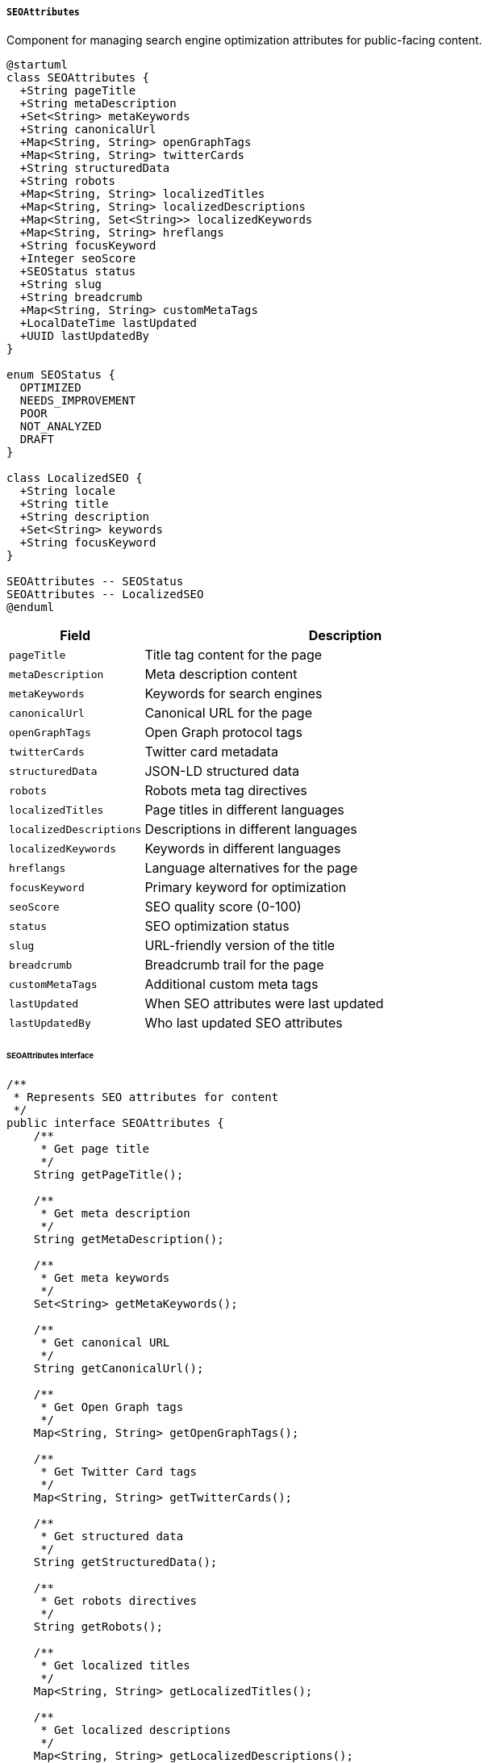 ===== `SEOAttributes`
Component for managing search engine optimization attributes for public-facing content.

[plantuml]
----
@startuml
class SEOAttributes {
  +String pageTitle
  +String metaDescription
  +Set<String> metaKeywords
  +String canonicalUrl
  +Map<String, String> openGraphTags
  +Map<String, String> twitterCards
  +String structuredData
  +String robots
  +Map<String, String> localizedTitles
  +Map<String, String> localizedDescriptions
  +Map<String, Set<String>> localizedKeywords
  +Map<String, String> hreflangs
  +String focusKeyword
  +Integer seoScore
  +SEOStatus status
  +String slug
  +String breadcrumb
  +Map<String, String> customMetaTags
  +LocalDateTime lastUpdated
  +UUID lastUpdatedBy
}

enum SEOStatus {
  OPTIMIZED
  NEEDS_IMPROVEMENT
  POOR
  NOT_ANALYZED
  DRAFT
}

class LocalizedSEO {
  +String locale
  +String title
  +String description
  +Set<String> keywords
  +String focusKeyword
}

SEOAttributes -- SEOStatus
SEOAttributes -- LocalizedSEO
@enduml
----

[cols="1,3", options="header"]
|===
| Field                  | Description
| `pageTitle`            | Title tag content for the page
| `metaDescription`      | Meta description content
| `metaKeywords`         | Keywords for search engines
| `canonicalUrl`         | Canonical URL for the page
| `openGraphTags`        | Open Graph protocol tags
| `twitterCards`         | Twitter card metadata
| `structuredData`       | JSON-LD structured data
| `robots`               | Robots meta tag directives
| `localizedTitles`      | Page titles in different languages
| `localizedDescriptions`| Descriptions in different languages
| `localizedKeywords`    | Keywords in different languages
| `hreflangs`            | Language alternatives for the page
| `focusKeyword`         | Primary keyword for optimization
| `seoScore`             | SEO quality score (0-100)
| `status`               | SEO optimization status
| `slug`                 | URL-friendly version of the title
| `breadcrumb`           | Breadcrumb trail for the page
| `customMetaTags`       | Additional custom meta tags
| `lastUpdated`          | When SEO attributes were last updated
| `lastUpdatedBy`        | Who last updated SEO attributes
|===

====== SEOAttributes Interface

```java
/**
 * Represents SEO attributes for content
 */
public interface SEOAttributes {
    /**
     * Get page title
     */
    String getPageTitle();
    
    /**
     * Get meta description
     */
    String getMetaDescription();
    
    /**
     * Get meta keywords
     */
    Set<String> getMetaKeywords();
    
    /**
     * Get canonical URL
     */
    String getCanonicalUrl();
    
    /**
     * Get Open Graph tags
     */
    Map<String, String> getOpenGraphTags();
    
    /**
     * Get Twitter Card tags
     */
    Map<String, String> getTwitterCards();
    
    /**
     * Get structured data
     */
    String getStructuredData();
    
    /**
     * Get robots directives
     */
    String getRobots();
    
    /**
     * Get localized titles
     */
    Map<String, String> getLocalizedTitles();
    
    /**
     * Get localized descriptions
     */
    Map<String, String> getLocalizedDescriptions();
    
    /**
     * Get localized keywords
     */
    Map<String, Set<String>> getLocalizedKeywords();
    
    /**
     * Get hreflang values
     */
    Map<String, String> getHreflangs();
    
    /**
     * Get focus keyword
     */
    String getFocusKeyword();
    
    /**
     * Get SEO score
     */
    Integer getSeoScore();
    
    /**
     * Get SEO status
     */
    SEOStatus getStatus();
    
    /**
     * Get URL slug
     */
    String getSlug();
    
    /**
     * Get breadcrumb trail
     */
    String getBreadcrumb();
    
    /**
     * Get custom meta tags
     */
    Map<String, String> getCustomMetaTags();
    
    /**
     * Get last update timestamp
     */
    LocalDateTime getLastUpdated();
    
    /**
     * Get ID of last updater
     */
    UUID getLastUpdatedBy();
    
    /**
     * Set localized SEO attributes
     */
    void setLocalizedAttributes(String locale, LocalizedSEO attributes);
    
    /**
     * Generate HTML meta tags
     */
    String generateMetaTags();
    
    /**
     * Generate slug from title
     */
    void generateSlug();
    
    /**
     * Analyze SEO quality
     */
    Integer analyzeSeoQuality();
    
    /**
     * Get SEO attributes for a specific locale
     */
    LocalizedSEO getLocalizedAttributes(String locale);
    
    /**
     * Add custom meta tag
     */
    void addCustomMetaTag(String name, String content);
    
    /**
     * Generate breadcrumb trail
     */
    void generateBreadcrumb(List<String> pathSegments);
}

/**
 * Localized SEO attributes
 */
public interface LocalizedSEO {
    /**
     * Get locale
     */
    String getLocale();
    
    /**
     * Get localized title
     */
    String getTitle();
    
    /**
     * Get localized description
     */
    String getDescription();
    
    /**
     * Get localized keywords
     */
    Set<String> getKeywords();
    
    /**
     * Get localized focus keyword
     */
    String getFocusKeyword();
}

/**
 * SEO optimization status
 */
public enum SEOStatus {
    OPTIMIZED,          // Fully optimized
    NEEDS_IMPROVEMENT,  // Some issues to fix
    POOR,               // Many SEO issues
    NOT_ANALYZED,       // Not yet analyzed
    DRAFT               // Content is in draft
}
```

====== Contextual Use Case for SEOAttributes

*Real-World Scenario:* Digital Land Portal SEO Management in Nepal

[plantuml]
----
@startuml
actor "Content Manager\n(Anita Gurung)" as Manager
actor "Government Portal\nAdministrator" as Admin
actor "Citizen\n(searching online)" as Citizen
participant "LandPortalPage" as Portal
participant "SEOAttributes" as SEO
participant "LocalizationService" as Local
participant "SEOAnalysisService" as Analysis
participant "SearchEngineService" as Search

Manager -> Portal: createLandRegistrationGuidePage()
activate Portal
Portal -> Portal: initializePageContent()
Portal -> SEO: create()
activate SEO
SEO -> SEO: setPageTitle("Land Registration Process in Nepal - Official Guide")
SEO -> SEO: setMetaDescription("Complete official guide to registering land in Nepal: required documents, fees, and step-by-step procedures for property registration.")
SEO -> SEO: setMetaKeywords(["land registration", "property registration", "Nepal land records", "Lalpurja"])
SEO -> SEO: setCanonicalUrl("https://landportal.gov.np/registration-guide")
SEO -> SEO: setFocusKeyword("land registration Nepal")
SEO -> SEO: generateSlug()
SEO -> SEO: setSlug("land-registration-process-nepal")
SEO -> SEO: setStatus(DRAFT)
SEO -> SEO: setOpenGraphTags(title, description, image)
SEO -> SEO: setTwitterCards(title, description, image)
SEO -> SEO: setRobots("index, follow")
Portal <-- SEO: seoAttributesInitialized
deactivate SEO
Manager <-- Portal: pageCreated
deactivate Portal

Manager -> Portal: addNepaliLanguageVersion()
activate Portal
Portal -> Local: getTranslations("land-registration-guide")
activate Local
Portal <-- Local: nepaliTranslations
deactivate Local

Portal -> SEO: setLocalizedAttributes("ne_NP", nepaliSEO)
activate SEO
SEO -> SEO: setLocalizedTitle("ne_NP", "नेपालमा जग्गा दर्ता प्रक्रिया - आधिकारिक निर्देशिका")
SEO -> SEO: setLocalizedDescription("ne_NP", "नेपालमा जग्गा दर्ता गर्ने पूर्ण आधिकारिक मार्गदर्शन: आवश्यक कागजात, शुल्क, र सम्पत्ति दर्ताको लागि चरण-चरण प्रक्रियाहरू।")
SEO -> SEO: setLocalizedKeywords("ne_NP", ["जग्गा दर्ता", "सम्पत्ति दर्ता", "नेपाल भूमि अभिलेख", "लालपुर्जा"])
SEO -> SEO: setLocalizedFocusKeyword("ne_NP", "नेपालमा जग्गा दर्ता")
SEO -> SEO: updateHreflang("ne_NP", "/ne/jagga-darta-prakriya-nepal")
Portal <-- SEO: localizationAdded
deactivate SEO
Manager <-- Portal: nepaliVersionAdded
deactivate Portal

Manager -> Portal: addStructuredData()
activate Portal
Portal -> SEO: setStructuredData(jsonLdData)
activate SEO
SEO -> SEO: parseAndValidateJsonLd()
SEO -> SEO: storeStructuredData()
Portal <-- SEO: structuredDataAdded
deactivate SEO
Manager <-- Portal: structuredDataAdded
deactivate Portal

Manager -> Portal: analyzeSEO()
activate Portal
Portal -> SEO: analyzeSeoQuality()
activate SEO
SEO -> Analysis: analyze(seoAttributes)
activate Analysis
Analysis -> Analysis: checkTitleLength()
Analysis -> Analysis: checkDescriptionLength()
Analysis -> Analysis: checkKeywordDensity()
Analysis -> Analysis: checkSlugQuality()
Analysis -> Analysis: checkMobileFriendliness()
Analysis -> Analysis: evaluateContentQuality()
SEO <-- Analysis: score=85, recommendations
deactivate Analysis
SEO -> SEO: setSeoScore(85)
SEO -> SEO: setStatus(NEEDS_IMPROVEMENT)
Portal <-- SEO: analysisResults
deactivate SEO
Manager <-- Portal: seoAnalysisReport
deactivate Portal

Manager -> Portal: applyRecommendations()
activate Portal
Portal -> SEO: updateMetaTags()
activate SEO
SEO -> SEO: enhanceKeywords()
SEO -> SEO: improveMetaDescription()
SEO -> SEO: updateLastUpdated(now())
SEO -> SEO: updateLastUpdatedBy(managerId)
Portal <-- SEO: metaTagsUpdated
deactivate SEO
Manager <-- Portal: recommendationsApplied
deactivate Portal

Manager -> Portal: finalizeAndPublish()
activate Portal
Portal -> SEO: setStatus(OPTIMIZED)
activate SEO
SEO -> SEO: generateBreadcrumb(["Home", "Services", "Land Registration"])
SEO -> SEO: finalizeMetaTags()
Portal <-- SEO: seoFinalized
deactivate SEO
Portal -> Portal: publishPage()
Manager <-- Portal: pagePublished
deactivate Portal

Admin -> Portal: generateSitemap()
activate Portal
Portal -> SEO: getSitemapEntry()
activate SEO
SEO -> SEO: buildSitemapXml()
Portal <-- SEO: sitemapEntry
deactivate SEO
Admin <-- Portal: sitemapGenerated
deactivate Portal

Admin -> Search: submitSitemapToSearchEngines()
activate Search
Search -> Search: notifyGoogleOfUpdate()
Search -> Search: notifyBingOfUpdate()
Admin <-- Search: submissionConfirmed
deactivate Search

Citizen -> Search: searchForLandRegistrationProcess
activate Search
Search -> Search: processQuery()
Search -> Portal: crawlPage()
activate Portal
Portal -> SEO: getMetaTags()
activate SEO
Portal <-- SEO: metaTags
deactivate SEO
Search <-- Portal: pageContent
deactivate Portal
Citizen <-- Search: searchResultsWithPortalPage
deactivate Search

Citizen -> Portal: viewPage(language="ne_NP")
activate Portal
Portal -> SEO: getLocalizedAttributes("ne_NP")
activate SEO
Portal <-- SEO: nepaliSeoAttributes
deactivate SEO
Portal -> Portal: renderLocalizedContent()
Citizen <-- Portal: nepaliVersionOfPage
deactivate Portal
@enduml
----

*Implementation Details:*
The SEOAttributes component in Nepal's Digital Profile system is designed to optimize the discoverability and accessibility of public-facing content, with specific adaptations for Nepal's multilingual environment and local search engine usage patterns.

In this scenario, a Content Manager (Anita Gurung) at the Department of Land Management is creating and optimizing a guide page about land registration processes for Nepal's Digital Land Portal. This page needs to be discoverable by citizens searching online for information about land registration procedures.

The system initially creates SEO attributes with carefully crafted English-language metadata. The title and description emphasize official status ("Official Guide") to distinguish this authoritative government source from numerous unofficial guides, addressing a common issue in Nepal where citizens struggle to identify official government information online. The keywords include both formal terms ("property registration") and colloquial terms commonly used in Nepal ("Lalpurja" - the local term for land ownership certificates), increasing discoverability for citizens using various search terms.

A critical feature for Nepal's context is the robust multilingual support. When the Content Manager adds a Nepali language version, the SEOAttributes component stores parallel metadata in Nepali, including title, description, and keywords. The system implements proper hreflang annotations to indicate language alternatives, ensuring search engines understand the relationship between the English and Nepali versions. This bilingual implementation acknowledges Nepal's constitutional recognition of both languages and ensures content is accessible to citizens regardless of language preference.

The localized keywords in Nepali include terms commonly used in local dialect ("जग्गा दर्ता", "लालपुर्जा") rather than literal translations of English terms, reflecting how Nepali-speaking citizens actually search online. This cultural adaptation improves local search relevance significantly.

The structured data implementation follows JSON-LD format and includes government organization schema markup, establishing the page's official status and connection to the Nepal government. This helps search engines highlight this content as authoritative in government-related searches.

The SEO analysis process evaluates content quality using parameters relevant to Nepal's digital environment, including mobile-friendliness (essential as over 90% of Nepal's internet users access via mobile devices) and keyword density of terms common in Nepali search patterns.

When the Portal Administrator generates a sitemap and submits it to search engines, the system prioritizes Google (dominant in Nepal) but also notifies other search engines like Bing. The sitemap includes both language versions with appropriate language tags, ensuring proper indexing of the multilingual content.

When a citizen searches for land registration information, the optimized metadata helps the official portal appear prominently in search results. If they select the Nepali version, the system serves the content with all Nepali metadata, providing a fully localized experience.

This implementation acknowledges Nepal's digital reality: a multilingual user base with varying digital literacy levels, who need to find official government information amid numerous unofficial sources. The SEO attributes help bridge this gap by making authoritative content more discoverable through thoughtful optimization for both English and Nepali search patterns.
